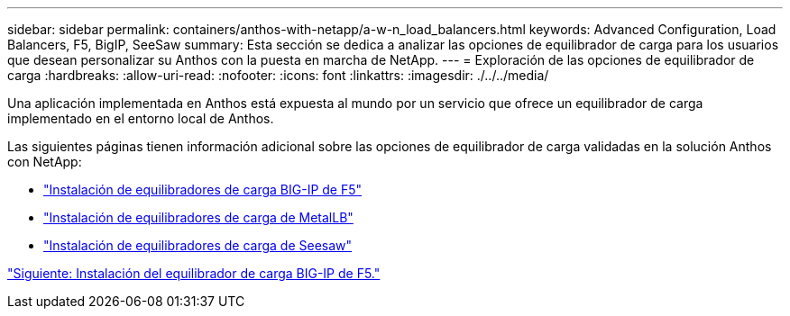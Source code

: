 ---
sidebar: sidebar 
permalink: containers/anthos-with-netapp/a-w-n_load_balancers.html 
keywords: Advanced Configuration, Load Balancers, F5, BigIP, SeeSaw 
summary: Esta sección se dedica a analizar las opciones de equilibrador de carga para los usuarios que desean personalizar su Anthos con la puesta en marcha de NetApp. 
---
= Exploración de las opciones de equilibrador de carga
:hardbreaks:
:allow-uri-read: 
:nofooter: 
:icons: font
:linkattrs: 
:imagesdir: ./../../media/


Una aplicación implementada en Anthos está expuesta al mundo por un servicio que ofrece un equilibrador de carga implementado en el entorno local de Anthos.

Las siguientes páginas tienen información adicional sobre las opciones de equilibrador de carga validadas en la solución Anthos con NetApp:

* link:a-w-n_LB_F5BigIP.html["Instalación de equilibradores de carga BIG-IP de F5"]
* link:a-w-n_LB_MetalLB.html["Instalación de equilibradores de carga de MetalLB"]
* link:a-w-n_LB_SeeSaw.html["Instalación de equilibradores de carga de Seesaw"]


link:a-w-n_LB_F5BigIP.html["Siguiente: Instalación del equilibrador de carga BIG-IP de F5."]
